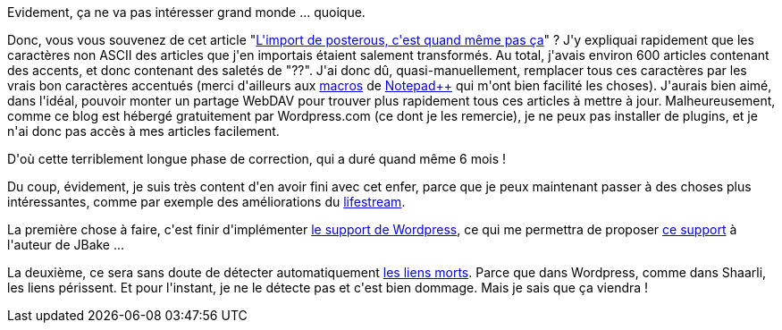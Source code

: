:jbake-type: post
:jbake-status: published
:jbake-title: Ca y est ! J'ai enfin terminé la migration de posterous !
:jbake-tags: lifestream,posterous,_mois_août,_année_2014
:jbake-date: 2014-08-19
:jbake-depth: ../../../../
:jbake-uri: wordpress/2014/08/19/ca-y-est-jai-enfin-termine-la-migration-de-posterous.adoc
:jbake-excerpt: 
:jbake-source: https://riduidel.wordpress.com/2014/08/19/ca-y-est-jai-enfin-termine-la-migration-de-posterous/
:jbake-style: wordpress

++++
<p>
Evidement, ça ne va pas intéresser grand monde ... quoique.
</p>
<p>
Donc, vous vous souvenez de cet article "<a href="http://riduidel.wordpress.com/2013/06/06/limport-de-posterous-cetait-quand-meme-pas-ca/">L'import de posterous, c'est quand même pas ça</a>" ? J'y expliquai rapidement que les caractères non ASCII des articles que j'en importais étaient salement transformés. Au total, j'avais environ 600 articles contenant des accents, et donc contenant des saletés de "??". J'ai donc dû, quasi-manuellement, remplacer tous ces caractères par les vrais bon caractères accentués (merci d'ailleurs aux <a href="http://www.rarst.net/software/notepadpp-macro-for-repetitive/">macros</a> de <a href="http://www.notepad-plus-plus.org/">Notepad++</a> qui m'ont bien facilité les choses). J'aurais bien aimé, dans l'idéal, pouvoir monter un partage WebDAV pour trouver plus rapidement tous ces articles à mettre à jour. Malheureusement, comme ce blog est hébergé gratuitement par Wordpress.com (ce dont je les remercie), je ne peux pas installer de plugins, et je n'ai donc pas accès à mes articles facilement.
</p>
<p>
D'où cette terriblement longue phase de correction, qui a duré quand même 6 mois !
</p>
<p>
Du coup, évidement, je suis très content d'en avoir fini avec cet enfer, parce que je peux maintenant passer à des choses plus intéressantes, comme par exemple des améliorations du <a href="https://github.com/Riduidel/lifestream">lifestream</a>.
</p>
<p>
La première chose à faire, c'est finir d'implémenter <a href="https://github.com/Riduidel/lifestream/issues/3">le support de Wordpress</a>, ce qui me permettra de proposer <a href="https://github.com/jbake-org/jbake/issues/16">ce support</a> à l'auteur de JBake ...
</p>
<p>
La deuxième, ce sera sans doute de détecter automatiquement <a href="https://en.wikipedia.org/wiki/Link_rot">les liens morts</a>. Parce que dans Wordpress, comme dans Shaarli, les liens périssent. Et pour l'instant, je ne le détecte pas et c'est bien dommage. Mais je sais que ça viendra !
</p>
++++